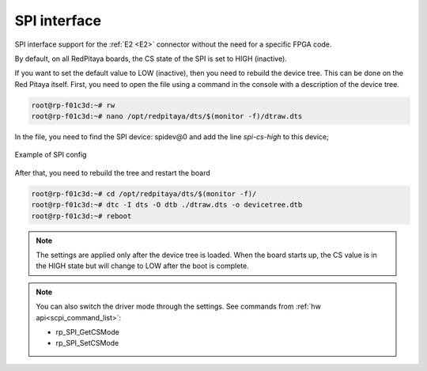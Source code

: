 #########################
SPI interface
#########################

SPI interface support for the :ref:`E2 <E2>` connector without the need for a specific FPGA code.

By default, on all RedPitaya boards, the CS state of the SPI is set to HIGH (inactive).

If you want to set the default value to LOW (inactive), then you need to rebuild the device tree. This can be done on the Red Pitaya itself.
First, you need to open the file using a command in the console with a description of the device tree.

.. code-block:: console

   root@rp-f01c3d:~# rw
   root@rp-f01c3d:~# nano /opt/redpitaya/dts/$(monitor -f)/dtraw.dts


In the file, you need to find the SPI device: spidev@0
and add the line *spi-cs-high* to this device;

.. figure:: img/spi_dts.png
   :align: center

   Example of SPI config


After that, you need to rebuild the tree and restart the board

.. code-block:: console

   root@rp-f01c3d:~# cd /opt/redpitaya/dts/$(monitor -f)/
   root@rp-f01c3d:~# dtc -I dts -O dtb ./dtraw.dts -o devicetree.dtb
   root@rp-f01c3d:~# reboot


.. note::

   The settings are applied only after the device tree is loaded. When the board starts up, the CS value is in the HIGH state but will change to LOW after the boot is complete.

.. note::

   You can also switch the driver mode through the settings. See commands from :ref:`hw api<scpi_command_list>`:

   * rp_SPI_GetCSMode
   * rp_SPI_SetCSMode
